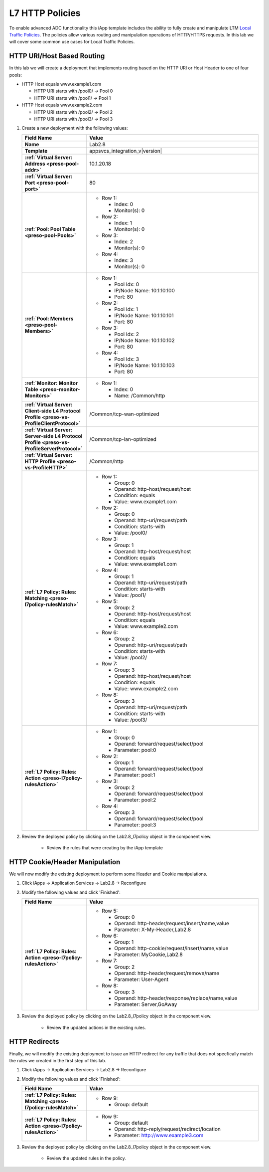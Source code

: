 .. |labmodule| replace:: 2
.. |labnum| replace:: 8
.. |labdot| replace:: |labmodule|\ .\ |labnum|
.. |labund| replace:: |labmodule|\ _\ |labnum|
.. |labname| replace:: Lab\ |labdot|
.. |labnameund| replace:: Lab\ |labund|

.. _Local Traffic Policies: https://support.f5.com/kb/en-us/products/big-ip_ltm/manuals/product/ltm-concepts-11-5-1/3.html

L7 HTTP Policies
----------------

To enable advanced ADC functionality this iApp template includes the ability to
fully create and manipulate LTM `Local Traffic Policies`_.  The policies allow
various routing and manipulation operations of HTTP/HTTPS requests.  In this lab
we will cover some common use cases for Local Traffic Policies.

HTTP URI/Host Based Routing
^^^^^^^^^^^^^^^^^^^^^^^^^^^^^

In this lab we will create a deployment that implements routing based on the 
HTTP URI or Host Header to one of four pools:

- HTTP Host equals www.example1.com

  - HTTP URI starts with /pool0/ -> Pool 0
  - HTTP URI starts with /pool1/ -> Pool 1
   
- HTTP Host equals www.example2.com

  - HTTP URI starts with /pool2/ -> Pool 2
  - HTTP URI starts with /pool3/ -> Pool 3

#. Create a new deployment with the following values:

   .. list-table::
        :widths: 30 80
        :header-rows: 1
        :stub-columns: 1

        * - Field Name
          - Value
        * - Name
          - |labname|
        * - Template
          - appsvcs_integration_v\ |version|
        * - :ref:`Virtual Server: Address <preso-pool-addr>`
          - 10.1.20.1\ |labnum|
        * - :ref:`Virtual Server: Port <preso-pool-port>`
          - 80
        * - :ref:`Pool: Pool Table <preso-pool-Pools>`
          - - Row 1:

              - Index: 0 
              - Monitor(s): 0

            - Row 2: 

              - Index: 1
              - Monitor(s): 0

            - Row 3: 

              - Index: 2 
              - Monitor(s): 0

            - Row 4: 

              - Index: 3 
              - Monitor(s): 0

        * - :ref:`Pool: Members <preso-pool-Members>`
          - - Row 1: 

              - Pool Idx: 0
              - IP/Node Name: 10.1.10.100
              - Port: 80

            - Row 2:

              - Pool Idx: 1
              - IP/Node Name: 10.1.10.101
              - Port: 80

            - Row 3:

              - Pool Idx: 2
              - IP/Node Name: 10.1.10.102
              - Port: 80

            - Row 4:

              - Pool Idx: 3
              - IP/Node Name: 10.1.10.103
              - Port: 80                

        * - :ref:`Monitor: Monitor Table <preso-monitor-Monitors>`
          - - Row 1: 

              - Index: 0 
              - Name: /Common/http

        * - :ref:`Virtual Server: Client-side L4 Protocol Profile <preso-vs-ProfileClientProtocol>`
          - /Common/tcp-wan-optimized
        * - :ref:`Virtual Server: Server-side L4 Protocol Profile <preso-vs-ProfileServerProtocol>`
          - /Common/tcp-lan-optimized
        * - :ref:`Virtual Server: HTTP Profile <preso-vs-ProfileHTTP>`
          - /Common/http
        * - :ref:`L7 Policy: Rules: Matching <preso-l7policy-rulesMatch>`
          - - Row 1: 

              - Group: 0
              - Operand: http-host/request/host
              - Condition: equals
              - Value: www.example1.com

            - Row 2: 

              - Group: 0
              - Operand: http-uri/request/path
              - Condition: starts-with
              - Value: /pool0/

            - Row 3: 

              - Group: 1
              - Operand: http-host/request/host
              - Condition: equals
              - Value: www.example1.com

            - Row 4: 

              - Group: 1
              - Operand: http-uri/request/path
              - Condition: starts-with
              - Value: /pool1/

            - Row 5: 

              - Group: 2
              - Operand: http-host/request/host
              - Condition: equals
              - Value: www.example2.com

            - Row 6: 

              - Group: 2
              - Operand: http-uri/request/path
              - Condition: starts-with
              - Value: /pool2/                

            - Row 7: 

              - Group: 3
              - Operand: http-host/request/host
              - Condition: equals
              - Value: www.example2.com

            - Row 8: 

              - Group: 3
              - Operand: http-uri/request/path
              - Condition: starts-with
              - Value: /pool3/

        * - :ref:`L7 Policy: Rules: Action <preso-l7policy-rulesAction>`
          - - Row 1: 

              - Group: 0
              - Operand: forward/request/select/pool
              - Parameter: pool:0

            - Row 2: 

              - Group: 1
              - Operand: forward/request/select/pool
              - Parameter: pool:1

            - Row 3: 

              - Group: 2
              - Operand: forward/request/select/pool
              - Parameter: pool:2

            - Row 4: 

              - Group: 3
              - Operand: forward/request/select/pool
              - Parameter: pool:3

#. Review the deployed policy by clicking on the |labname|\ _l7policy object in 
   the component view.

    - Review the rules that were creating by the iApp template

HTTP Cookie/Header Manipulation
^^^^^^^^^^^^^^^^^^^^^^^^^^^^^^^

We will now modify the existing deployment to perform some Header and Cookie
manipulations.  

#. Click iApps -> Application Services -> |labname| -> Reconfigure
#. Modify the following values and click 'Finished':

   .. list-table::
        :widths: 30 80
        :header-rows: 1
        :stub-columns: 1

        * - Field Name
          - Value
        * - :ref:`L7 Policy: Rules: Action <preso-l7policy-rulesAction>`
          - - Row 5: 

              - Group: 0
              - Operand: http-header/request/insert/name,value
              - Parameter: X-My-Header,Lab2.8

            - Row 6: 

              - Group: 1
              - Operand: http-cookie/request/insert/name,value
              - Parameter: MyCookie,Lab2.8

            - Row 7: 

              - Group: 2
              - Operand: http-header/request/remove/name
              - Parameter: User-Agent

            - Row 8: 

              - Group: 3
              - Operand: http-header/response/replace/name,value
              - Parameter: Server,GoAway

#. Review the deployed policy by clicking on the |labname|\ _l7policy object in 
   the component view.

    - Review the updated actions in the existing rules.

HTTP Redirects
^^^^^^^^^^^^^^

Finally, we will modify the existing deployment to issue an HTTP redirect for
any traffic that does not specfically match the rules we created in the first
step of this lab.

#. Click iApps -> Application Services -> |labname| -> Reconfigure
#. Modify the following values and click 'Finished':

   .. list-table::
        :widths: 30 80
        :header-rows: 1
        :stub-columns: 1

        * - Field Name
          - Value
        * - :ref:`L7 Policy: Rules: Matching <preso-l7policy-rulesMatch>`
          - - Row 9: 

              - Group: default

        * - :ref:`L7 Policy: Rules: Action <preso-l7policy-rulesAction>`
          - - Row 9: 

              - Group: default
              - Operand: http-reply/request/redirect/location
              - Parameter: http://www.example3.com

#. Review the deployed policy by clicking on the |labname|\ _l7policy object in
   the component view.
   
    - Review the updated rules in the policy.


